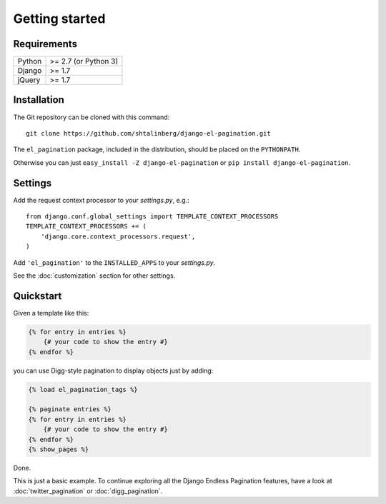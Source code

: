 Getting started
===============

Requirements
~~~~~~~~~~~~

======  ====================
Python  >= 2.7 (or Python 3)
Django  >= 1.7
jQuery  >= 1.7
======  ====================

Installation
~~~~~~~~~~~~

The Git repository can be cloned with this command::

    git clone https://github.com/shtalinberg/django-el-pagination.git

The ``el_pagination`` package, included in the distribution, should be
placed on the ``PYTHONPATH``.

Otherwise you can just ``easy_install -Z django-el-pagination``
or ``pip install django-el-pagination``.

Settings
~~~~~~~~

Add the request context processor to your *settings.py*, e.g.::

    from django.conf.global_settings import TEMPLATE_CONTEXT_PROCESSORS
    TEMPLATE_CONTEXT_PROCESSORS += (
        'django.core.context_processors.request',
    )

Add ``'el_pagination'`` to the ``INSTALLED_APPS`` to your *settings.py*.

See the :doc:`customization` section for other settings.

Quickstart
~~~~~~~~~~

Given a template like this:

.. code-block:: html+django

    {% for entry in entries %}
        {# your code to show the entry #}
    {% endfor %}

you can use Digg-style pagination to display objects just by adding:

.. code-block:: html+django

    {% load el_pagination_tags %}

    {% paginate entries %}
    {% for entry in entries %}
        {# your code to show the entry #}
    {% endfor %}
    {% show_pages %}

Done.

This is just a basic example. To continue exploring all the Django Endless
Pagination features, have a look at :doc:`twitter_pagination` or
:doc:`digg_pagination`.
